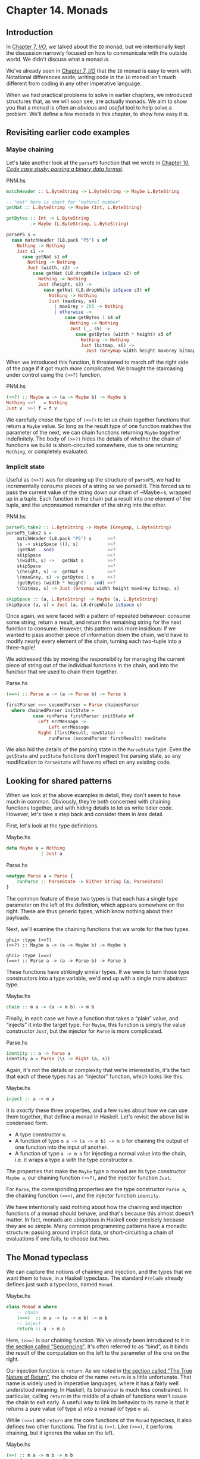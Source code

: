 * Chapter 14. Monads

** Introduction

In [[file:io.html][Chapter 7, /I/O/]], we talked about the ~IO~ monad, but we
intentionally kept the discussion narrowly focused on how to
communicate with the outside world. We didn't discuss what a monad
/is/.

We've already seen in [[file:io.html][Chapter 7, /I/O/]] that the ~IO~ monad is easy
to work with. Notational differences aside, writing code in the
~IO~ monad isn't much different from coding in any other
imperative language.

When we had practical problems to solve in earlier chapters, we
introduced structures that, as we will soon see, are actually
monads. We aim to show you that a monad is often an /obvious/ and
/useful/ tool to help solve a problem. We'll define a few monads
in this chapter, to show how easy it is.

** Revisiting earlier code examples

*** Maybe chaining

Let's take another look at the ~parseP5~ function that we wrote
in [[file:code-case-study-parsing-a-binary-data-format.html][Chapter 10, /Code case study: parsing a binary data format/]].

#+CAPTION: PNM.hs
#+BEGIN_SRC haskell
matchHeader :: L.ByteString -> L.ByteString -> Maybe L.ByteString

-- "nat" here is short for "natural number"
getNat :: L.ByteString -> Maybe (Int, L.ByteString)

getBytes :: Int -> L.ByteString
         -> Maybe (L.ByteString, L.ByteString)

parseP5 s =
  case matchHeader (L8.pack "P5") s of
    Nothing -> Nothing
    Just s1 ->
      case getNat s1 of
        Nothing -> Nothing
        Just (width, s2) ->
          case getNat (L8.dropWhile isSpace s2) of
            Nothing -> Nothing
            Just (height, s3) ->
              case getNat (L8.dropWhile isSpace s3) of
                Nothing -> Nothing
                Just (maxGrey, s4)
                  | maxGrey > 255 -> Nothing
                  | otherwise ->
                      case getBytes 1 s4 of
                        Nothing -> Nothing
                        Just (_, s5) ->
                          case getBytes (width * height) s5 of
                            Nothing -> Nothing
                            Just (bitmap, s6) ->
                              Just (Greymap width height maxGrey bitmap, s6)
#+END_SRC

When we introduced this function, it threatened to march off the
right side of the page if it got much more complicated. We brought
the staircasing under control using the ~(>>?)~ function.

#+CAPTION: PNM.hs
#+BEGIN_SRC haskell
(>>?) :: Maybe a -> (a -> Maybe b) -> Maybe b
Nothing >>? _ = Nothing
Just v  >>? f = f v
#+END_SRC

We carefully chose the type of ~(>>?)~ to let us chain together
functions that return a ~Maybe~ value. So long as the result type
of one function matches the parameter of the next, we can chain
functions returning ~Maybe~ together indefinitely. The body of
~(>>?)~ hides the details of whether the chain of functions we
build is short-circuited somewhere, due to one returning
~Nothing~, or completely evaluated.

*** Implicit state

Useful as ~(>>?)~ was for cleaning up the structure of ~parseP5~,
we had to incrementally consume pieces of a string as we parsed
it. This forced us to pass the current value of the string down
our chain of ~Maybe~s, wrapped up in a tuple. Each function in the
chain put a result into one element of the tuple, and the
unconsumed remainder of the string into the other.

#+CAPTION: PNM.hs
#+BEGIN_SRC haskell
parseP5_take2 :: L.ByteString -> Maybe (Greymap, L.ByteString)
parseP5_take2 s =
    matchHeader (L8.pack "P5") s      >>?
    \s -> skipSpace ((), s)           >>?
    (getNat . snd)                    >>?
    skipSpace                         >>?
    \(width, s) ->   getNat s         >>?
    skipSpace                         >>?
    \(height, s) ->  getNat s         >>?
    \(maxGrey, s) -> getBytes 1 s     >>?
    (getBytes (width * height) . snd) >>?
    \(bitmap, s) -> Just (Greymap width height maxGrey bitmap, s)

skipSpace :: (a, L.ByteString) -> Maybe (a, L.ByteString)
skipSpace (a, s) = Just (a, L8.dropWhile isSpace s)
#+END_SRC

Once again, we were faced with a pattern of repeated behaviour:
consume some string, return a result, and return the remaining
string for the next function to consume. However, this pattern was
more insidious: if we wanted to pass another piece of information
down the chain, we'd have to modify nearly every element of the
chain, turning each two-tuple into a three-tuple!

We addressed this by moving the responsibility for managing the
current piece of string out of the individual functions in the
chain, and into the function that we used to chain them together.

#+CAPTION: Parse.hs
#+BEGIN_SRC haskell
(==>) :: Parse a -> (a -> Parse b) -> Parse b

firstParser ==> secondParser = Parse chainedParser
  where chainedParser initState =
          case runParse firstParser initState of
            Left errMessage ->
                Left errMessage
            Right (firstResult, newState) ->
                runParse (secondParser firstResult) newState
#+END_SRC

We also hid the details of the parsing state in the ~ParseState~
type. Even the ~getState~ and ~putState~ functions don't inspect
the parsing state, so any modification to ~ParseState~ will have
no effect on any existing code.

** Looking for shared patterns

When we look at the above examples in detail, they don't seem to
have much in common. Obviously, they're both concerned with
chaining functions together, and with hiding details to let us
write tidier code. However, let's take a step back and consider
them in /less/ detail.

First, let's look at the type definitions.

#+CAPTION: Maybe.hs
#+BEGIN_SRC haskell
data Maybe a = Nothing
             | Just a
#+END_SRC

#+CAPTION: Parse.hs
#+BEGIN_SRC haskell
newtype Parse a = Parse {
    runParse :: ParseState -> Either String (a, ParseState)
}
#+END_SRC

The common feature of these two types is that each has a single
type parameter on the left of the definition, which appears
somewhere on the right. These are thus generic types, which know
nothing about their payloads.

Next, we'll examine the chaining functions that we wrote for the
two types.

#+BEGIN_SRC screen
ghci> :type (>>?)
(>>?) :: Maybe a -> (a -> Maybe b) -> Maybe b
#+END_SRC

#+BEGIN_SRC screen
ghci> :type (==>)
(==>) :: Parse a -> (a -> Parse b) -> Parse b
#+END_SRC

These functions have strikingly similar types. If we were to turn
those type constructors into a type variable, we'd end up with a
single more abstract type.

#+CAPTION: Maybe.hs
#+BEGIN_SRC haskell
chain :: m a -> (a -> m b) -> m b
#+END_SRC

Finally, in each case we have a function that takes a “plain”
value, and “injects” it into the target type. For ~Maybe~, this
function is simply the value constructor ~Just~, but the injector
for ~Parse~ is more complicated.

#+CAPTION: Parse.hs
#+BEGIN_SRC haskell
identity :: a -> Parse a
identity a = Parse (\s -> Right (a, s))
#+END_SRC

Again, it's not the details or complexity that we're interested
in, it's the fact that each of these types has an “injector”
function, which looks like this.

#+CAPTION: Maybe.hs
#+BEGIN_SRC haskell
inject :: a -> m a
#+END_SRC

It is /exactly/ these three properties, and a few rules about how
we can use them together, that define a monad in Haskell. Let's
revisit the above list in condensed form.

- A type constructor ~m~.
- A function of type ~m a -> (a -> m b) -> m b~ for chaining the
  output of one function into the input of another.
- A function of type ~a -> m a~ for injecting a normal value into
  the chain, i.e. it wraps a type a with the type constructor ~m~.

The properties that make the ~Maybe~ type a monad are its type
constructor ~Maybe a~, our chaining function ~(>>?)~, and the
injector function ~Just~.

For ~Parse~, the corresponding properties are the type constructor
~Parse a~, the chaining function ~(==>)~, and the injector
function ~identity~.

We have intentionally said nothing about how the chaining and
injection functions of a monad should behave, and that's because
this almost doesn't matter. In fact, monads are ubiquitous in
Haskell code precisely because they are so simple. Many common
programming patterns have a monadic structure: passing around
implicit data, or short-circuiting a chain of evaluations if one
fails, to choose but two.

** The Monad typeclass

We can capture the notions of chaining and injection, and the
types that we want them to have, in a Haskell typeclass. The
standard ~Prelude~ already defines just such a typeclass, named
~Monad~.

#+CAPTION: Maybe.hs
#+BEGIN_SRC haskell
class Monad m where
    -- chain
    (>>=)  :: m a -> (a -> m b) -> m b
    -- inject
    return :: a -> m a
#+END_SRC

Here, ~(>>=)~ is our chaining function. We've already been
introduced to it in [[file:io.html#io.bind][the section called “Sequencing”]]. It's often
referred to as “bind”, as it binds the result of the computation
on the left to the parameter of the one on the right.

Our injection function is ~return~. As we noted in
[[file:io.html#io.return][the section called “The True Nature of Return”]], the choice of the
name ~return~ is a little unfortunate. That name is widely used in
imperative languages, where it has a fairly well understood
meaning. In Haskell, its behaviour is much less constrained. In
particular, calling ~return~ in the middle of a chain of functions
won't cause the chain to exit early. A useful way to link its
behavior to its name is that it /returns/ a pure value (of type
~a~) into a monad (of type ~m a~).

While ~(>>=)~ and ~return~ are the core functions of the ~Monad~
typeclass, it also defines two other functions. The first is
~(>>)~. Like ~(>>=)~, it performs chaining, but it ignores the
value on the left.

#+CAPTION: Maybe.hs
#+BEGIN_SRC haskell
    (>>) :: m a -> m b -> m b
    a >> f = a >>= \_ -> f
#+END_SRC

We use this function when we want to perform actions in a certain
order, but don't care what the result of one is. This might seem
pointless: why would we not care what a function's return value
is? Recall, though, that we defined a ~(==>&)~ combinator earlier
to express exactly this. Alternatively, consider a function like
~print~, which provides a placeholder result that we do not need
to inspect.

#+BEGIN_SRC screen
ghci> :type print "foo"
print "foo" :: IO ()
#+END_SRC

If we use plain ~(>>=)~, we have to provide as its right hand side
a function that ignores its argument.

#+BEGIN_SRC screen
ghci> print "foo" >>= \_ -> print "bar"
"foo"
"bar"
#+END_SRC

But if we use ~(>>)~, we can omit the needless function.

#+BEGIN_SRC screen
ghci> print "baz" >> print "quux"
"baz"
"quux"
#+END_SRC

As we showed above, the default implementation of ~(>>)~ is
defined in terms of ~(>>=)~.

The second non-core ~Monad~ function is ~fail~, which takes an
error message and does something to make the chain of functions
fail.

#+CAPTION: Maybe.hs
#+BEGIN_SRC haskell
    fail :: String -> m a
    fail = error
#+END_SRC

#+BEGIN_WARNING
Beware of fail

Many ~Monad~ instances don't override the default implementation
of ~fail~ that we show here, so in those monads, ~fail~ uses
~error~. Calling ~error~ is usually highly undesirable, since it
throws an exception that callers either cannot catch or will not
expect.

Even if you know that right now you're executing in a monad that
has ~fail~ do something more sensible, we still recommend avoiding
it. It's far too easy to cause yourself a problem later when you
refactor your code and forget that a previously safe use of ~fail~
might be dangerous in its new context.
#+END_WARNING

To revisit the parser that we developed in
[[file:code-case-study-parsing-a-binary-data-format.html][Chapter 10, /Code case study: parsing a binary data format/]], here
is its ~Monad~ instance.

#+CAPTION: Parse.hs
#+BEGIN_SRC haskell
instance Monad Parse where
    return = identity
    (>>=) = (==>)
    fail = bail
#+END_SRC

** And now, a jargon moment

There are a few terms of jargon around monads that you may not be
familiar with. These aren't formal terms, but they're in common
use, so it's helpful to know about them.

- “Monadic” simply means “pertaining to monads”. A monadic /type/
  is an instance of the ~Monad~ typeclass; a monadic /value/ has a
  monadic type.
- When we say that a type “is a monad”, this is really a shorthand
  way of saying that it's an instance of the ~Monad~ typeclass.
  Being an instance of ~Monad~ gives us the necessary monadic
  triple of type constructor, injection function, and chaining
  function.
- In the same way, a reference to “the Foo monad” implies that
  we're talking about the type named ~Foo~, and that it's an
  instance of ~Monad~.
- An “action” is another name for a monadic value. This use of the
  word probably originated with the introduction of monads for
  I/O, where a monadic value like ~print "foo"~ can have an
  observable side effect. A function with a monadic return type
  might also be referred to as an action, though this is a little
  less common.

** Using a new monad: show your work!

In our introduction to monads, we showed how some pre-existing
code was already monadic in form. Now that we are beginning to
grasp what a monad is, and we've seen the ~Monad~ typeclass, let's
build a monad with foreknowledge of what we're doing. We'll start
out by defining its interface, then we'll put it to use. Once we
have those out of the way, we'll finally build it.

Pure Haskell code is wonderfully clean to write, but of course it
can't perform I/O. Sometimes, we'd like to have a record of
decisions we made, without writing log information to a file.
Let's develop a small library to help with this.

Recall the ~globToRegex~ function that we developed in
[[file:efficient-file-processing-regular-expressions-and-file-name-matching.html#glob.translate][the section called “Translating a glob pattern into a regular expression”]].
We will modify it so that it keeps a record of each of the special
pattern sequences that it translates. We are revisiting familiar
territory for a reason: it lets us compare non-monadic and monadic
versions of the same code.

To start off, we'll wrap our result type with a ~Logger~ type
constructor.

#+CAPTION: Logger.hs
#+BEGIN_SRC haskell
globToRegex :: String -> Logger String
#+END_SRC

*** Information hiding

We'll intentionally keep the internals of the ~Logger~ module
abstract.

#+CAPTION: Logger.hs
#+BEGIN_SRC haskell
module Logger
    (
      Logger
    , Log
    , runLogger
    , record
    ) where
#+END_SRC

Hiding the details like this has two benefits: it grants us
considerable flexibility in how we implement our monad, and more
importantly, it gives users a simple interface.

Our ~Logger~ type is purely a /type/ constructor. We don't export
the /value/ constructor that a user would need to create a value
of this type. All they can use ~Logger~ for is writing type
signatures.

The ~Log~ type is just a synonym for a list of strings, to make a
few signatures more readable. We use a list of strings to keep the
implementation simple.

#+CAPTION: Logger.hs
#+BEGIN_SRC haskell
type Log = [String]
#+END_SRC

Instead of giving our users a value constructor, we provide them
with a function, ~runLogger~, that evaluates a logged action. This
returns both the result of an action and whatever was logged while
the result was being computed.

#+CAPTION: Logger.hs
#+BEGIN_SRC haskell
runLogger :: Logger a -> (a, Log)
#+END_SRC

*** Controlled escape

The ~Monad~ typeclass doesn't provide any means for values to
escape their monadic shackles. We can inject a value into a monad
using ~return~. We can extract a value from a monad using ~(>>=)~
but the function on the right, which can see an unwrapped value,
has to wrap its own result back up again.

Most monads have one or more ~runLogger~-like functions. The
notable exception is of course ~IO~, which we usually only escape
from by exiting a program.

A monad execution function runs the code inside the monad and
unwraps its result. Such functions are usually the only means
provided for a value to escape from its monadic wrapper. The
author of a monad thus has complete control over how whatever
happens inside the monad gets out.

Some monads have several execution functions. In our case, we can
imagine a few alternatives to ~runLogger~: one might only return
the log messages, while another might return just the result and
drop the log messages.

*** Leaving a trace

When executing inside a ~Logger~ action, user code calls ~record~
to record something.

#+CAPTION: Logger.hs
#+BEGIN_SRC haskell
record :: String -> Logger ()
#+END_SRC

Since recording occurs in the plumbing of our monad, our action's
result supplies no information.

Usually, a monad will provide one or more helper functions like
our ~record~. These are our means for accessing the special
behaviors of that monad.

Our module also defines the ~Monad~ instance for the ~Logger~
type. These definitions are all that a client module needs in
order to be able to use this monad.

Here is a preview, in ~ghci~, of how our monad will behave.

#+BEGIN_SRC screen
ghci> let simple = return True :: Logger Bool
ghci> runLogger simple
(True,[])
#+END_SRC

When we run the logged action using ~runLogger~, we get back a
pair. The first element is the result of our code; the second is
the list of items logged while the action executed. We haven't
logged anything, so the list is empty. Let's fix that.

#+BEGIN_SRC screen
ghci> runLogger (record "hi mom!" >> return 3.1337)
(3.1337,["hi mom!"])
#+END_SRC

*** Using the ~Logger~ monad

Here's how we kick off our glob-to-regexp conversion inside the
~Logger~ monad.

#+CAPTION: Logger.hs
#+BEGIN_SRC haskell
globToRegex cs =
    globToRegex' cs >>= \ds ->
    return ('^':ds)
#+END_SRC

There are a few coding style issues worth mentioning here. The
body of the function starts on the line after its name. By doing
this, we gain some horizontal white space. We've also “hung” the
parameter of the anonymous function at the end of the line. This
is common practice in monadic code.

Remember the type of ~(>>=)~: it extracts the value on the left
from its ~Logger~ wrapper, and passes the unwrapped value to the
function on the right. The function on the right must, in turn,
wrap /its/ result with the ~Logger~ wrapper. This is exactly what
~return~ does: it takes a pure value, and wraps it in the monad's
type constructor.

#+BEGIN_SRC screen
ghci> :type (>>=)
(>>=) :: (Monad m) => m a -> (a -> m b) -> m b
ghci> :type (globToRegex "" >>=)
(globToRegex "" >>=) :: (String -> Logger b) -> Logger b
#+END_SRC

Even when we write a function that does almost nothing, we must
call ~return~ to wrap the result with the correct type.

#+CAPTION: Logger.hs
#+BEGIN_SRC haskell
globToRegex' :: String -> Logger String
globToRegex' "" = return "$"
#+END_SRC

When we call ~record~ to save a log entry, we use ~(>>)~ instead
of ~(>>=)~ to chain it with the following action.

#+CAPTION: Logger.hs
#+BEGIN_SRC haskell
globToRegex' ('?':cs) =
    record "any" >>
    globToRegex' cs >>= \ds ->
    return ('.':ds)
#+END_SRC

Recall that this is a variant of ~(>>=)~ that ignores the result
on the left. We know that the result of ~record~ will always be
~()~, so there's no point in capturing it.

We can use ~do~ notation, which we first encountered in
[[file:io.html#io.bind][the section called “Sequencing”]], to somewhat tidy up our code.

#+CAPTION: Logger.hs
#+BEGIN_SRC haskell
globToRegex' ('*':cs) = do
    record "kleene star"
    ds <- globToRegex' cs
    return (".*" ++ ds)
#+END_SRC

The choice of ~do~ notation versus explicit ~(>>=)~ with anonymous
functions is mostly a matter of taste, though almost everyone's
taste is to use ~do~ notation for anything longer than about two
lines. There is one significant difference between the two styles,
though, which we'll return to in
[[file:monads.html#monads.do][the section called “Desugaring of do blocks”]].

Parsing a character class mostly follows the same pattern that
we've already seen.

#+CAPTION: Logger.hs
#+BEGIN_SRC haskell
globToRegex' ('[':'!':c:cs) =
    record "character class, negative" >>
    charClass cs >>= \ds ->
    return ("[^" ++ c : ds)
globToRegex' ('[':c:cs) =
    record "character class" >>
    charClass cs >>= \ds ->
    return ("[" ++ c : ds)
globToRegex' ('[':_) =
    fail "unterminated character class"
#+END_SRC

** Mixing pure and monadic code

Based on the code we've seen so far, monads seem to have a
substantial shortcoming: the type constructor that wraps a monadic
value makes it tricky to use a normal, pure function on a value
trapped inside a monadic wrapper. Here's a simple illustration of
the apparent problem. Let's say we have a trivial piece of code
that runs in the ~Logger~ monad and returns a string.

#+BEGIN_SRC screen
ghci> let m = return "foo" :: Logger String
#+END_SRC

If we want to find out the length of that string, we can't simply
call ~length~: the string is wrapped, so the types don't match up.

#+BEGIN_SRC screen
ghci> length m

<interactive>:1:7:
    Couldn't match expected type `[a]'
           against inferred type `Logger String'
    In the first argument of `length', namely `m'
    In the expression: length m
    In the definition of `it': it = length m
#+END_SRC

What we've done so far to work around this is something like the
following.

#+BEGIN_SRC screen
ghci> :type m >>= \s -> return (length s)
m >>= \s -> return (length s) :: Logger Int
#+END_SRC

We use ~(>>=)~ to unwrap the string, then write a small anonymous
function that calls ~length~ and rewraps the result using
~return~.

This need crops up often in Haskell code. We won't be surprised to
learn that a shorthand already exists: we use the /lifting/
technique that we introduced for functors in
[[file:code-case-study-parsing-a-binary-data-format.html#binary.functor][the section called “Introducing functors”]]. Lifting a pure function
into a functor usually involves unwrapping the value inside the
functor, calling the function on it, and rewrapping the result
with the same constructor.

We do exactly the same thing with a monad. Because the ~Monad~
typeclass already provides the ~(>>=)~ and ~return~ functions that
know how to unwrap and wrap a value, the ~liftM~ function doesn't
need to know any details of a monad's implementation.

#+CAPTION: Logger.hs
#+BEGIN_SRC haskell
liftM :: (Monad m) => (a -> b) -> m a -> m b
liftM f m = m >>= \i ->
            return (f i)
#+END_SRC

When we declare a type to be an instance of the ~Functor~
typeclass, we have to write our own version of ~fmap~ specially
tailored to that type. By contrast, ~liftM~ doesn't need to know
anything of a monad's internals, because they're abstracted by
~(>>=)~ and ~return~. We only need to write it once, with the
appropriate type constraint.

The ~liftM~ function is predefined for us in the standard
~Control.Monad~ module.

To see how ~liftM~ can help readability, we'll compare two
otherwise identical pieces of code. First, the familiar kind that
does not use ~liftM~.

#+CAPTION: Logger.hs
#+BEGIN_SRC haskell
charClass_wordy (']':cs) =
    globToRegex' cs >>= \ds ->
    return (']':ds)
charClass_wordy (c:cs) =
    charClass_wordy cs >>= \ds ->
    return (c:ds)
#+END_SRC

Now we can eliminate the ~(>>=)~ and anonymous function cruft
with ~liftM~.

#+CAPTION: Logger.hs
#+BEGIN_SRC haskell
charClass (']':cs) = (']':) `liftM` globToRegex' cs
charClass (c:cs) = (c:) `liftM` charClass cs
#+END_SRC

As with ~fmap~, we often use ~liftM~ in infix form. An easy way to
read such an expression is “apply the pure function on the left to
the result of the monadic action on the right”.

The ~liftM~ function is so useful that ~Control.Monad~ defines
several variants, which combine longer chains of actions. We can
see one in the last clause of our ~globToRegex'~ function.

#+CAPTION: Logger.hs
#+BEGIN_SRC haskell
globToRegex' (c:cs) = liftM2 (++) (escape c) (globToRegex' cs)

escape :: Char -> Logger String
escape c
    | c `elem` regexChars = record "escape" >> return ['\\',c]
    | otherwise           = return [c]
  where regexChars = "\\+()^$.{}]|"
#+END_SRC

The ~liftM2~ function that we use above is defined as follows.

#+CAPTION: Logger.hs
#+BEGIN_SRC haskell
liftM2 :: (Monad m) => (a -> b -> c) -> m a -> m b -> m c
liftM2 f m1 m2 =
    m1 >>= \a ->
    m2 >>= \b ->
    return (f a b)
#+END_SRC

It executes the first action, then the second, then combines their
results using the pure function ~f~, and wraps that result. In
addition to ~liftM2~, the variants in ~Control.Monad~ go up to
~liftM5~.

** Putting a few misconceptions to rest

We've now seen enough examples of monads in action to have some
feel for what's going on. Before we continue, there are a few
oft-repeated myths about monads that we're going to address.
You're bound to encounter these assertions “in the wild”, so you
might as well be prepared with a few good retorts.

- /Monads can be hard to understand./ We've already shown that
  monads “fall out naturally” from several problems. We've found
  that the best key to understanding them is to explain several
  concrete examples, then talk about what they have in common.
- /Monads are only useful for I/O and imperative coding./ While we
  use monads for I/O in Haskell, they're valuable for many other
  purposes besides. We've already used them for short-circuiting a
  chain of computations, hiding complicated state, and logging.
  Even so, we've barely scratched the surface.
- /Monads are unique to Haskell./ Haskell is probably the language
  that makes the most explicit use of monads, but people write
  them in other languages, too, ranging from C++ to OCaml. They
  happen to be particularly tractable in Haskell, due to ~do~
  notation, the power and inference of the type system, and the
  language's syntax.
- /Monads are for controlling the order of evaluation./

** Building the ~Logger~ monad

The definition of our ~Logger~ type is very simple.

#+CAPTION: Logger.hs
#+BEGIN_SRC haskell
newtype Logger a = Logger { execLogger :: (a, Log) }
#+END_SRC

It's a pair, where the first element is the result of an action,
and the second is a list of messages logged while that action was
run.

We've wrapped the tuple in a ~newtype~ to make it a distinct type.
The ~runLogger~ function extracts the tuple from its wrapper. The
function that we're exporting to execute a logged action,
~runLogger~, is just a synonym for ~execLogger~.

#+CAPTION: Logger.hs
#+BEGIN_SRC haskell
runLogger = execLogger
#+END_SRC

Our ~record~ helper function creates a singleton list of the
message we pass it.

#+CAPTION: Logger.hs
#+BEGIN_SRC haskell
record s = Logger ((), [s])
#+END_SRC

The result of this action is ~()~, so that's the value we put in
the result slot.

Let's begin our ~Monad~ instance with ~return~, which is trivial:
it logs nothing, and stores its input in the result slot of the
tuple.

#+CAPTION: Logger.hs
#+BEGIN_SRC haskell
instance Monad Logger where
    return a = Logger (a, [])
#+END_SRC

Slightly more interesting is ~(>>=)~, which is the heart of the
monad. It combines an action and a monadic function to give a new
result and a new log.

#+CAPTION: Logger.hs
#+BEGIN_SRC haskell
    -- (>>=) :: Logger a -> (a -> Logger b) -> Logger b
    m >>= k = let (a, w) = execLogger m
                  n      = k a
                  (b, x) = execLogger n
              in Logger (b, w ++ x)
#+END_SRC

Let's spell out explicitly what is going on. We use ~runLogger~ to
extract the result ~a~ from the action ~m~, and we pass it to the
monadic function ~k~. We extract the result ~b~ from that in turn,
and put it into the result slot of the final action. We
concatenate the logs ~w~ and ~x~ to give the new log.

*** Sequential logging, not sequential evaluation

Our definition of ~(>>=)~ ensures that messages logged on the left
will appear in the new log before those on the right. However, it
says nothing about when the values ~a~ and ~b~ are evaluated:
~(>>=)~ is lazy.

Like most other aspects of a monad's behaviour, strictness is
under the control of the monad's implementor. It is not a constant
shared by all monads. Indeed, some monads come in multiple
flavours, each with different levels of strictness.

*** The writer monad

Our Logger monad is a specialised version of the standard ~Writer~
monad, which can be found in the ~Control.Monad.Writer~ module of
the ~mtl~ package. We will present a ~Writer~ example in
[[file:programming-with-monads.html#monadcase.io.class][the section called “Using typeclasses”]].

** The Maybe monad

The ~Maybe~ type is very nearly the simplest instance of ~Monad~.
It represents a computation that might not produce a result.

#+CAPTION: Maybe.hs
#+BEGIN_SRC haskell
instance Monad Maybe where
    Just x >>= k  =  k x
    Nothing >>= _ =  Nothing

    Just _ >> k   =  k
    Nothing >> _  =  Nothing

    return x      =  Just x

    fail _        =  Nothing
#+END_SRC

When we chain together a number of computations over ~Maybe~ using
~(>>=)~ or ~(>>)~, if any of them returns ~Nothing~, then we don't
evaluate any of the remaining computations.

Note, though, that the chain is not completely short-circuited.
Each ~(>>=)~ or ~(>>)~ in the chain will still match a ~Nothing~
on its left, and produce a ~Nothing~ on its right, all the way to
the end. It's easy to forget this point: when a computation in the
chain fails, the subsequent production, chaining, and consumption
of ~Nothing~ values is cheap at runtime, but it's not free.

*** Executing the Maybe monad

A function suitable for executing the ~Maybe~ monad is ~maybe~.
(Remember that “executing” a monad involves evaluating it and
returning a result that's had the monad's type wrapper removed.)

#+CAPTION: Maybe.hs
#+BEGIN_SRC haskell
maybe :: b -> (a -> b) -> Maybe a -> b
maybe n _ Nothing  = n
maybe _ f (Just x) = f x
#+END_SRC

Its first parameter is the value to return if the result is
~Nothing~. The second is a function to apply to a result wrapped
in the ~Just~ constructor; the result of that application is then
returned.

Since the ~Maybe~ type is so simple, it's about as common to
simply pattern-match on a ~Maybe~ value as it is to call ~maybe~.
Each one is more readable in different circumstances.

*** Maybe at work, and good API design

Here's an example of ~Maybe~ in use as a monad. Given a customer's
name, we want to find the billing address of their mobile phone
carrier.

#+CAPTION: Carrier.hs
#+BEGIN_SRC haskell
import qualified Data.Map as M

type PersonName = String
type PhoneNumber = String
type BillingAddress = String
data MobileCarrier = Honest_Bobs_Phone_Network
                   | Morrisas_Marvelous_Mobiles
                   | Petes_Plutocratic_Phones
                     deriving (Eq, Ord)

findCarrierBillingAddress :: PersonName
                          -> M.Map PersonName PhoneNumber
                          -> M.Map PhoneNumber MobileCarrier
                          -> M.Map MobileCarrier BillingAddress
                          -> Maybe BillingAddress
#+END_SRC

Our first version is the dreaded ladder of code marching off the
right of the screen, with many boilerplate ~case~ expressions.

#+CAPTION: Carrier.hs
#+BEGIN_SRC haskell
variation1 person phoneMap carrierMap addressMap =
    case M.lookup person phoneMap of
      Nothing -> Nothing
      Just number ->
          case M.lookup number carrierMap of
            Nothing -> Nothing
            Just carrier -> M.lookup carrier addressMap
#+END_SRC

The ~Data.Map~ module's ~lookup~ function has a monadic return
type.

#+BEGIN_SRC screen
ghci> :module +Data.Map
ghci> :type Data.Map.lookup
Data.Map.lookup :: (Ord k, Monad m) => k -> Map k a -> m a
#+END_SRC

In other words, if the given key is present in the map, ~lookup~
injects it into the monad using ~return~. Otherwise, it calls
~fail~. This is an interesting piece of API design, though one
that we think was a poor choice.

- On the positive side, the behaviours of success and failure are
  automatically customised to our needs, based on the monad we're
  calling ~lookup~ from. Better yet, ~lookup~ itself doesn't know
  or care what those behaviours are.

  The ~case~ expressions above typecheck because we're comparing
  the result of ~lookup~ against values of type ~Maybe~.
- The hitch is, of course, that using ~fail~ in the wrong monad
  throws a bothersome exception. We have already warned against
  the use of ~fail~, so we will not repeat ourselves here.

In practice, /everyone/ uses ~Maybe~ as the result type for
~lookup~. The result type of such a conceptually simple function
provides generality where it is not needed: ~lookup~ should have
been written to return ~Maybe~.

Let's set aside the API question, and deal with the ugliness of
our code. We can make more sensible use of ~Maybe~'s status as a
monad.

#+CAPTION: Carrier.hs
#+BEGIN_SRC haskell
variation2 person phoneMap carrierMap addressMap = do
  number <- M.lookup person phoneMap
  carrier <- M.lookup number carrierMap
  address <- M.lookup carrier addressMap
  return address
#+END_SRC

If any of these lookups fails, the definitions of ~(>>=)~ and
~(>>)~ mean that the result of the function as a whole will be
~Nothing~, just as it was for our first attempt that used ~case~
explicitly.

This version is much tidier, but the ~return~ isn't necessary.
Stylistically, it makes the code look more regular, and perhaps
more familiar to the eyes of an imperative programmer, but
behaviourally it's redundant. Here's an equivalent piece of code.

#+CAPTION: Carrier.hs
#+BEGIN_SRC haskell
variation2a person phoneMap carrierMap addressMap = do
  number <- M.lookup person phoneMap
  carrier <- M.lookup number carrierMap
  M.lookup carrier addressMap
#+END_SRC

When we introduced maps, we mentioned in
[[file:barcode-recognition.html#barcode.map.partial][the section called “Partial application awkwardness”]] that the type
signatures of functions in the ~Data.Map~ module often make them
awkward to partially apply. The ~lookup~ function is a good
example. If we ~flip~ its arguments, we can write the function
body as a one-liner.

#+CAPTION: Carrier.hs
#+BEGIN_SRC haskell
variation3 person phoneMap carrierMap addressMap =
    lookup phoneMap person >>= lookup carrierMap >>= lookup addressMap
  where lookup = flip M.lookup
#+END_SRC

** The list monad

While the ~Maybe~ type can represent either no value or one, there
are many situations where we might want to return some number of
results that we do not know in advance. Obviously, a list is well
suited to this purpose. The type of a list suggests that we might
be able to use it as a monad, because its type constructor has one
free variable. And sure enough, we can use a list as a monad.

Rather than simply present the ~Prelude~'s ~Monad~ instance for
the list type, let's try to figure out what an instance /ought/ to
look like. This is easy to do: we'll look at the types of ~(>>=)~
and ~return~, and perform some substitutions, and see if we can
use a few familiar list functions.

The more obvious of the two functions is ~return~. We know that it
takes a type ~a~, and wraps it in a type constructor ~m~ to give
the type ~m a~. We also know that the type constructor here is
~[]~. Substituting this type constructor for the type variable ~m~
gives us the type ~[] a~ (yes, this really is valid notation!),
which we can rewrite in more familiar form as ~[a]~.

We now know that ~return~ for lists should have the type
~a -> [a]~. There are only a few sensible possibilities for an
implementation of this function. It might return the empty list, a
singleton list, or an infinite list. The most appealing behaviour,
based on what we know so far about monads, is the singleton list:
it doesn't throw information away, nor does it repeat it
infinitely.

#+CAPTION: ListMonad.hs
#+BEGIN_SRC haskell
returnSingleton :: a -> [a]
returnSingleton x = [x]
#+END_SRC

If we perform the same substitution trick on the type of ~(>>=)~
as we did with ~return~, we discover that it should have the type
~[a] -> (a -> [b]) -> [b]~. This seems close to the type of ~map~.

#+BEGIN_SRC screen
ghci> :type (>>=)
(>>=) :: (Monad m) => m a -> (a -> m b) -> m b
ghci> :type map
map :: (a -> b) -> [a] -> [b]
#+END_SRC

The ordering of the types in ~map~'s arguments doesn't match, but
that's easy to fix.

#+BEGIN_SRC screen
ghci> :type (>>=)
(>>=) :: (Monad m) => m a -> (a -> m b) -> m b
ghci> :type flip map
flip map :: [a] -> (a -> b) -> [b]
#+END_SRC

We've still got a problem: the second argument of ~flip map~ has
the type ~a -> b~, whereas the second argument of ~(>>=)~ for
lists has the type ~a -> [b]~. What do we do about this?

Let's do a little more substitution and see what happens with the
types. The function ~flip map~ can return any type ~b~ as its
result. If we substitute ~[b]~ for ~b~ in both places where it
appears in ~flip map~'s type signature, its type signature reads
as ~a -> (a -> [b]) -> [[b]]~. In other words, if we map a
function that returns a list over a list, we get a list of lists
back.

#+BEGIN_SRC screen
ghci> flip map [1,2,3] (\a -> [a,a+100])
[[1,101],[2,102],[3,103]]
#+END_SRC

Interestingly, we haven't really changed how closely our type
signatures match. The type of ~(>>=)~ is
~[a] -> (a -> [b]) -> [b]~, while that of ~flip map~ when the
mapped function returns a list is ~[a] -> (a -> [b]) -> [[b]]~.
There's still a mismatch in one type term; we've just moved that
term from the middle of the type signature to the end. However,
our juggling wasn't in vain: we now need a function that takes a
~[[b]]~ and returns a ~[b]~, and one readily suggests itself in
the form of ~concat~.

#+BEGIN_SRC screen
ghci> :type concat
concat :: [[a]] -> [a]
#+END_SRC

The types suggest that we should flip the arguments to ~map~,
then ~concat~ the results to give a single list.

#+BEGIN_SRC screen
ghci> :type \xs f -> concat (map f xs)
\xs f -> concat (map f xs) :: [a] -> (a -> [a1]) -> [a1]
#+END_SRC

This is exactly the definition of ~(>>=)~ for lists.

#+CAPTION: ListMonad.hs
#+BEGIN_SRC haskell
instance Monad [] where
    return x = [x]
    xs >>= f = concat (map f xs)
#+END_SRC

It applies ~f~ to every element in the list ~xs~, and concatenates
the results to return a single list.

With our two core ~Monad~ definitions in hand, the implementations
of the non-core definitions that remain, ~(>>)~ and ~fail~, ought
to be obvious.

#+CAPTION: ListMonad.hs
#+BEGIN_SRC haskell
    xs >> f = concat (map (\_ -> f) xs)
    fail _ = []
#+END_SRC

*** Understanding the list monad

The list monad is similar to a familiar Haskell tool, the list
comprehension. We can illustrate this similarity by computing the
Cartesian product of two lists. First, we'll write a list
comprehension.

#+CAPTION: CartesianProduct.hs
#+BEGIN_SRC haskell
comprehensive xs ys = [(x,y) | x <- xs, y <- ys]
#+END_SRC

For once, we'll use bracketed notation for the monadic code
instead of layout notation. This will highlight how structurally
similar the monadic code is to the list comprehension.

#+CAPTION: CartesianProduct.hs
#+BEGIN_SRC haskell
monadic xs ys = do { x <- xs; y <- ys; return (x,y) }
#+END_SRC

The only real difference is that the value we're constructing
comes at the end of the sequence of expressions, instead of the
beginning as in the list comprehension. Also, the results of the
two functions are identical.

#+BEGIN_SRC screen
ghci> comprehensive [1,2] "bar"
[(1,'b'),(1,'a'),(1,'r'),(2,'b'),(2,'a'),(2,'r')]
ghci> comprehensive [1,2] "bar" == monadic [1,2] "bar"
True
#+END_SRC

It's easy to be baffled by the list monad early on, so let's walk
through our monadic Cartesian product code again in more detail.
This time, we'll rearrange the function to use layout instead of
brackets.

#+CAPTION: CartesianProduct.hs
#+BEGIN_SRC haskell
blockyDo xs ys = do
    x <- xs
    y <- ys
    return (x, y)
#+END_SRC

For every element in the list ~xs~, the rest of the function is
evaluated once, with ~x~ bound to a different value from the list
each time. Then for every element in the list ~ys~, the remainder
of the function is evaluated once, with ~y~ bound to a different
value from the list each time.

What we really have here is a doubly nested loop! This highlights
an important fact about monads: you /cannot/ predict how a block
of monadic code will behave unless you know what monad it will
execute in.

We'll now walk through the code even more explicitly, but first
let's get rid of the ~do~ notation, to make the underlying
structure clearer. We've indented the code a little unusually to
make the loop nesting more obvious.

#+CAPTION: CartesianProduct.hs
#+BEGIN_SRC haskell
blockyPlain xs ys =
    xs >>=
    \x -> ys >>=
    \y -> return (x, y)

blockyPlain_reloaded xs ys =
    concat (map (\x ->
                 concat (map (\y ->
                              return (x, y))
                         ys))
            xs)
#+END_SRC

If ~xs~ has the value ~[1,2,3]~, the two lines that follow are
evaluated with ~x~ bound to ~1~, then to ~2~, and finally to ~3~.
If ~ys~ has the value ~[True, False]~, the final line is evaluated
/six/ times: once with ~x~ as ~1~ and ~y~ as ~True~; again with
~x~ as ~1~ and ~y~ as ~False~; and so on. The ~return~ expression
wraps each tuple in a single-element list.

*** Putting the list monad to work

Here is a simple brute force constraint solver. Given an integer,
it finds all pairs of positive integers that, when multiplied,
give that value (this is the constraint being solved).

#+CAPTION: MultiplyTo.hs
#+BEGIN_SRC haskell
guarded :: Bool -> [a] -> [a]
guarded True  xs = xs
guarded False _  = []

multiplyTo :: Int -> [(Int, Int)]
multiplyTo n = do
  x <- [1..n]
  y <- [x..n]
  guarded (x * y == n) $
    return (x, y)
#+END_SRC

Let's try this in ~ghci~.

#+BEGIN_SRC screen
ghci> multiplyTo 8
[(1,8),(2,4)]
ghci> multiplyTo 100
[(1,100),(2,50),(4,25),(5,20),(10,10)]
ghci> multiplyTo 891
[(1,891),(3,297),(9,99),(11,81),(27,33)]
#+END_SRC

** Desugaring of do blocks

Haskell's ~do~ syntax is an example of /syntactic sugar/: it
provides an alternative way of writing monadic code, without using
~(>>=)~ and anonymous functions. /Desugaring/ is the translation
of syntactic sugar back to the core language.

The rules for desugaring a ~do~ block are easy to follow. We can
think of a compiler as applying these rules mechanically and
repeatedly to a ~do~ block until no more ~do~ keywords remain.

A ~do~ keyword followed by a single action is translated to that
action by itself.

| #+BEGIN_SRC haskell | #+BEGIN_SRC haskell |
| doNotation1 =       | translated1 =       |
|     do act          |     act             |
| #+END_SRC           | #+END_SRC           |

A ~do~ keyword followed by more than one action is translated to
the first action, then ~(>>)~, followed by a ~do~ keyword and the
remaining actions. When we apply this rule repeatedly, the entire
~do~ block ends up chained together by applications of ~(>>)~.

| #+BEGIN_SRC haskell   | #+BEGIN_SRC haskell   |
| doNotation2 =         | translated2 =         |
|     do act1           |     act1 >>           |
|        act2           |     do act2           |
|        {- ... etc. -} |        {- ... etc. -} |
|        actN           |        actN           |
| #+END_SRC             |                       |
|                       | finalTranslation2 =   |
|                       |     act1 >>           |
|                       |     act2 >>           |
|                       |     {- ... etc. -}    |
|                       |     actN              |
|                       | #+END_SRC             |

The ~<-~ notation has a translation that's worth paying close
attention to. On the left of the ~<-~ is a normal Haskell pattern.
This can be a single variable or something more complicated. A
guard expression is not allowed.

| #+BEGIN_SRC haskell    | #+BEGIN_SRC haskell                   |
| doNotation3 =          | translated3 =                         |
|     do pattern <- act1 |     let f pattern = do act2           |
|        act2            |                        {- ... etc. -} |
|        {- ... etc. -}  |                        actN           |
|        actN            |         f _       = fail "..."        |
| #+END_SRC              |     in act1 >>= f                     |
|                        | #+END_SRC                             |

This pattern is translated into a ~let~ binding that declares a
local function with a unique name (we're just using ~f~ as an
example above). The action on the right of the ~<-~ is then
chained with this function using ~(>>=)~.

What's noteworthy about this translation is that if the pattern
match fails, the local function calls the monad's ~fail~
implementation. Here's an example using the ~Maybe~ monad.

#+CAPTION: Do.hs
#+BEGIN_SRC haskell
robust :: [a] -> Maybe a
robust xs = do (_:x:_) <- Just xs
               return x
#+END_SRC

The ~fail~ implementation in the ~Maybe~ monad simply returns
~Nothing~. If the pattern match in the above function fails, we
thus get ~Nothing~ as our result.

#+BEGIN_SRC screen
ghci> robust [1,2,3]
Just 2
ghci> robust [1]
Nothing
#+END_SRC

Finally, when we write a ~let~ expression in a ~do~ block, we can
omit the usual ~in~ keyword. Subsequent actions in the block must
be lined up with the ~let~ keyword.

| #+BEGIN_SRC haskell       | #+BEGIN_SRC haskell      |
| doNotation4 =             | translated4 =            |
|     do let val1 = expr1   |     let val1 = expr1     |
|            val2 = expr2   |         val2 = expr2     |
|            {- ... etc. -} |         valN = exprN     |
|            valN = exprN   |     in do act1           |
|        act1               |           act2           |
|        act2               |           {- ... etc. -} |
|        {- ... etc. -}     |           actN           |
|        actN               | #+END_SRC                |
| #+END_SRC                 |                          |

*** Monads as a programmable semicolon

Back in [[file:defining-types-streamlining-functions.html#deftypes.block][the section called “The offside rule is not mandatory”]], we
mentioned that layout is the norm in Haskell, but it's not
/required/. We can write a ~do~ block using explicit structure
instead of layout.

| #+BEGIN_SRC haskell       | #+BEGIN_SRC haskell               |
| semicolon = do            | semicolonTranslated =             |
|   {                       |     act1 >>                       |
|     act1;                 |     let f val1 = let val2 = expr1 |
|     val1 <- act2;         |                  in actN          |
|     let { val2 = expr1 }; |         f _    = fail "..."       |
|     actN;                 |     in act2 >>= f                 |
|   }                       | #+END_SRC                         |
| #+END_SRC                 |                                   |

Even though this use of explicit structure is rare, the fact that
it uses semicolons to separate expressions has given rise to an
apt slogan: monads are a kind of “programmable semicolon”, because
the behaviours of ~(>>)~ and ~(>>=)~ are different in each monad.

*** Why go sugar-free?

When we write ~(>>=)~ explicitly in our code, it reminds us that
we're stitching functions together using combinators, not simply
sequencing actions.

As long as you feel like a novice with monads, we think you should
prefer to explicitly write ~(>>=)~ over the syntactic sugar of
~do~ notation. The repeated reinforcement of what's really
happening seems, for many programmers, to help to keep things
clear. (It can be easy for an imperative programmer to relax a
little too much from exposure to the ~IO~ monad, and assume that a
~do~ block means nothing more than a simple sequence of actions.)

Once you're feeling more familiar with monads, you can choose
whichever style seems more appropriate for writing a particular
function. Indeed, when you read other people's monadic code,
you'll see that it's unusual, but by no means rare, to mix /both/
~do~ notation and ~(>>=)~ in a single function.

The ~(=<<)~ function shows up frequently whether or not we use
~do~ notation. It is a flipped version of ~(>>=)~.

#+BEGIN_SRC screen
ghci> :type (>>=)
(>>=) :: (Monad m) => m a -> (a -> m b) -> m b
ghci> :type (=<<)
(=<<) :: (Monad m) => (a -> m b) -> m a -> m b
#+END_SRC

It comes in handy if we want to compose monadic functions in the
usual Haskell right-to-left style.

#+CAPTION: CartesianProduct.hs
#+BEGIN_SRC haskell
wordCount = print . length . words =<< getContents
#+END_SRC

** The state monad

We discovered earlier in this chapter that the ~Parse~ from
[[file:code-case-study-parsing-a-binary-data-format.html][Chapter 10, /Code case study: parsing a binary data format/]] was a
monad. It has two logically distinct aspects. One is the idea of a
parse failing, and providing a message with the details: we
represented this using the ~Either~ type. The other involves
carrying around a piece of implicit state, in our case the
partially consumed ~ByteString~.

This need for a way to read and write state is common enough in
Haskell programs that the standard libraries provide a monad named
~State~ that is dedicated to this purpose. This monad lives in the
~Control.Monad.State~ module.

Where our ~Parse~ type carried around a ~ByteString~ as its piece
of state, the ~State~ monad can carry any type of state. We'll
refer to the state's unknown type as ~s~.

What's an obvious and general thing we might want to do with a
state? Given a state value, we inspect it, then produce a result
and a new state value. Let's say the result can be of any type
~a~. A type signature that captures this idea is ~s -> (a, s)~:
take a state ~s~, do something with it, and return a result ~a~
and possibly a new state ~s~.

*** Almost a state monad

Let's develop some simple code that's /almost/ the ~State~ monad,
then we'll take a look at the real thing. We'll start with our
type definition, which has exactly the obvious type we described
above.

#+CAPTION: SimpleState.hs
#+BEGIN_SRC haskell
type SimpleState s a = s -> (a, s)
#+END_SRC

Our monad is a function that transforms one state into another,
yielding a result when it does so. Because of this, the ~State~
monad is sometimes called the /state transformer monad/.

Yes, this is a type synonym, not a new type, and so we're cheating
a little. Bear with us for now; this simplifies the description
that follows.

Earlier in this chapter, we said that a monad has a type
constructor with a single type variable, and yet here we have a
type with two parameters. The key here is to understand that we
can partially apply a /type/ just as we can partially apply a
normal function. This is easiest to follow with an example.

#+CAPTION: SimpleState.hs
#+BEGIN_SRC haskell
type StringState a = SimpleState String a
#+END_SRC

Here, we've bound the type variable ~s~ to ~String~. The type
~StringState~ still has a type parameter ~a~, though. It's now
more obvious that we have a suitable type constructor for a monad.
In other words, our monad's type constructor is ~SimpleState s~,
not ~SimpleState~ alone.

The next ingredient we need to make a monad is a definition for
the ~return~ function.

#+CAPTION: SimpleState.hs
#+BEGIN_SRC haskell
returnSt :: a -> SimpleState s a
returnSt a = \s -> (a, s)
#+END_SRC

All this does is take the result and the current state, and “tuple
them up”. You may by now be used to the idea that a Haskell
function with multiple parameters is just a chain of
single-parameter functions, but just in case you're not, here's a
more familiar way of writing ~returnSt~ that makes it more obvious
how simple this function is.

#+CAPTION: SimpleState.hs
#+BEGIN_SRC haskell
returnAlt :: a -> SimpleState s a
returnAlt a s = (a, s)
#+END_SRC

Our final piece of the monadic puzzle is a definition for ~(>>=)~.
Here it is, using the actual variable names from the standard
library's definition of ~(>>=)~ for ~State~.

#+CAPTION: SimpleState.hs
#+BEGIN_SRC haskell
bindSt :: (SimpleState s a) -> (a -> SimpleState s b) -> SimpleState s b
bindSt m k = \s -> let (a, s') = m s
                   in (k a) s'
#+END_SRC

Those single-letter variable names aren't exactly a boon to
readability, so let's see if we can substitute some more
meaningful names.

#+CAPTION: SimpleState.hs
#+BEGIN_SRC haskell
-- m == step
-- k == makeStep
-- s == oldState

bindAlt step makeStep oldState =
    let (result, newState) = step oldState
    in  (makeStep result) newState
#+END_SRC

To understand this definition, remember that ~step~ is a function
with the type ~s -> (a, s)~. When we evaluate this, we get a
tuple, and we have to use this to return a new function of type
~s -> (a, s)~. This is perhaps easier to follow if we get rid of
the ~SimpleState~ type synonyms from ~bindAlt~'s type signature,
and examine the types of its parameters and result.

#+CAPTION: SimpleState.hs
#+BEGIN_SRC haskell
bindAlt :: (s -> (a, s))        -- step
        -> (a -> s -> (b, s))   -- makeStep
        -> (s -> (b, s))        -- (makeStep result) newState
#+END_SRC

*** Reading and modifying the state

The definitions of ~(>>=)~ and ~return~ for the ~State~ monad
simply act as plumbing: they move a piece of state around, but
they don't touch it in any way. We need a few other simple
functions to actually do useful work with the state.

#+CAPTION: SimpleState.hs
#+BEGIN_SRC haskell
getSt :: SimpleState s s
getSt = \s -> (s, s)

putSt :: s -> SimpleState s ()
putSt s = \_ -> ((), s)
#+END_SRC

The ~getSt~ function simply takes the current state and returns it
as the result, while ~putSt~ ignores the current state and
replaces it with a new state.

*** Will the real state monad please stand up?

The only simplifying trick we played in the previous section was
to use a type synonym instead of a type definition for
~SimpleState~. If we had introduced a ~newtype~ wrapper at the
same time, the extra wrapping and unwrapping would have made our
code harder to follow.

In order to define a ~Monad~ instance, we have to provide a proper
type constructor as well as definitions for ~(>>=)~ and ~return~.
This leads us to the /real/ definition of ~State~.

#+CAPTION: State.hs
#+BEGIN_SRC haskell
newtype State s a = State {
    runState :: s -> (a, s)
}
#+END_SRC

All we've done is wrap our ~s -> (a, s)~ type in a ~State~
constructor. By using Haskell's record syntax to define the type,
we're automatically given a ~runState~ function that will unwrap a
~State~ value from its constructor. The type of ~runState~ is
~State s a -> s -> (a, s)~.

The definition of ~return~ is almost the same as for
~SimpleState~, except we wrap our function with a ~State~
constructor.

#+CAPTION: State.hs
#+BEGIN_SRC haskell
returnState :: a -> State s a
returnState a = State $ \s -> (a, s)
#+END_SRC

The definition of ~(>>=)~ is a little more complicated, because
it has to use ~runState~ to remove the ~State~ wrappers.

#+CAPTION: State.hs
#+BEGIN_SRC haskell
bindState :: State s a -> (a -> State s b) -> State s b
bindState m k = State $ \s -> let (a, s') = runState m s
                              in runState (k a) s'
#+END_SRC

This function differs from our earlier ~bindSt~ only in adding the
wrapping and unwrapping of a few values. By separating the “real
work” from the bookkeeping, we've hopefully made it clearer what's
really happening.

We modify the functions for reading and modifying the state in the
same way, by adding a little wrapping.

#+CAPTION: State.hs
#+BEGIN_SRC haskell
get :: State s s
get = State $ \s -> (s, s)

put :: s -> State s ()
put s = State $ \_ -> ((), s)
#+END_SRC

*** Using the state monad: generating random values

We've already used ~Parse~, our precursor to the ~State~ monad, to
parse binary data. In that case, we wired the type of the state we
were manipulating directly into the ~Parse~ type.

The ~State~ monad, by contrast, accepts any type of state as a
parameter. We supply the type of the state, to give e.g. ~State~
~ByteString~.

The ~State~ monad will probably feel more familiar to you than
many other monads if you have a background in imperative
languages. After all, imperative languages are all about carrying
around some implicit state, reading some parts, and modifying
others through assignment, and this is just what the ~State~ monad
is for.

So instead of unnecessarily cheerleading for the idea of using the
~State~ monad, we'll begin by demonstrating how to use it for
something simple: pseudorandom value generation. In an imperative
language, there's usually an easily available source of uniformly
distributed pseudorandom numbers. For example, in C, there's a
standard ~rand~ function that generates a pseudorandom number,
using a global state that it updates.

Haskell's standard random value generation module is named
~System.Random~. It allows the generation of random values of any
type, not just numbers. The module contains several handy
functions that live in the ~IO~ monad. For example, a rough
equivalent of C's ~rand~ function would be the following:

#+CAPTION: Random.hs
#+BEGIN_SRC haskell
import System.Random

rand :: IO Int
rand = getStdRandom (randomR (0, maxBound))
#+END_SRC

(The ~randomR~ function takes an inclusive range within which the
generated random value should lie.)

The ~System.Random~ module provides a typeclass, ~RandomGen~, that
lets us define new sources of random ~Int~ values. The type
~StdGen~ is the standard ~RandomGen~ instance. It generates
pseudorandom values. If we had an external source of truly random
data, we could make it an instance of ~RandomGen~ and get truly
random, instead of merely pseudorandom, values.

Another typeclass, ~Random~, indicates how to generate random
values of a particular type. The module defines ~Random~ instances
for all of the usual simple types.

Incidentally, the definition of ~rand~ above reads and modifies a
built-in global random generator that inhabits the ~IO~ monad.

*** A first attempt at purity

After all of our emphasis so far on avoiding the ~IO~ monad
wherever possible, it would be a shame if we were dragged back
into it just to generate some random values. Indeed,
~System.Random~ contains pure random number generation functions.

The traditional downside of purity is that we have to get or
create a random number generator, then ship it from the point we
created it to the place where it's needed. When we finally call
it, it returns a /new/ random number generator: we're in pure
code, remember, so we can't modify the state of the existing
generator.

If we forget about immutability and reuse the same generator
within a function, we get back exactly the same “random” number
every time.

#+CAPTION: Random.hs
#+BEGIN_SRC haskell
twoBadRandoms :: RandomGen g => g -> (Int, Int)
twoBadRandoms gen = (fst $ random gen, fst $ random gen)
#+END_SRC

Needless to say, this has unpleasant consequences.

#+BEGIN_SRC screen
ghci> twoBadRandoms `fmap` getStdGen
Loading package old-locale-1.0.0.0 ... linking ... done.
Loading package old-time-1.0.0.0 ... linking ... done.
Loading package random-1.0.0.0 ... linking ... done.
Loading package mtl-1.1.0.0 ... linking ... done.
(945769311181683171,945769311181683171)
#+END_SRC

The ~random~ function uses an implicit range instead of the
user-supplied range used by ~randomR~. The ~getStdGen~ function
retrieves the current value of the global standard number
generator from the ~IO~ monad.

Unfortunately, correctly passing around and using successive
versions of the generator does not make for palatable reading.
Here's a simple example.

#+CAPTION: Random.hs
#+BEGIN_SRC haskell
twoGoodRandoms :: RandomGen g => g -> ((Int, Int), g)
twoGoodRandoms gen = let (a, gen') = random gen
                         (b, gen'') = random gen'
                     in ((a, b), gen'')
#+END_SRC

Now that we know about the ~State~ monad, though, it looks like a
fine candidate to hide the generator. The ~State~ monad lets us
manage our mutable state tidily, while guaranteeing that our code
will be free of other unexpected side effects, such as modifying
files or making network connections. This makes it easier to
reason about the behavior of our code.

*** Random values in the ~State~ monad

Here's a state monad that carries around a ~StdGen~ as its piece
of state.

#+CAPTION: Random.hs
#+BEGIN_SRC haskell
type RandomState a = State StdGen a
#+END_SRC

The type synonym is of course not necessary, but it's handy. It
saves a little keyboarding, and if we wanted to swap another
random generator for ~StdGen~, it would reduce the number of type
signatures we'd need to change.

Generating a random value is now a matter of fetching the current
generator, using it, then modifying the state to replace it with
the new generator.

#+CAPTION: Random.hs
#+BEGIN_SRC haskell
getRandom :: Random a => RandomState a
getRandom =
  get >>= \gen ->
  let (val, gen') = random gen in
  put gen' >>
  return val
#+END_SRC

We can now use some of the monadic machinery that we saw earlier
to write a much more concise function for giving us a pair of
random numbers.

#+CAPTION: Random.hs
#+BEGIN_SRC haskell
getTwoRandoms :: Random a => RandomState (a, a)
getTwoRandoms = liftM2 (,) getRandom getRandom
#+END_SRC

**** Exercises

1. Rewrite ~getRandom~ to use do notation.

*** Running the state monad

As we've already mentioned, each monad has its own specialised
evaluation functions. In the case of the ~State~ monad, we have
several to choose from.

- ~runState~ returns both the result and the final state.
- ~evalState~ returns only the result, throwing away the final
  state.
- ~execState~ throws the result away, returning only the final
  state.

The ~evalState~ and ~execState~ functions are simply compositions
of ~fst~ and ~snd~ with ~runState~, respectively. Thus, of the
three, ~runState~ is the one most worth remembering.

Here's a complete example of how to implement our ~getTwoRandoms~
function.

#+CAPTION: Random.hs
#+BEGIN_SRC haskell
runTwoRandoms :: IO (Int, Int)
runTwoRandoms = do
  oldState <- getStdGen
  let (result, newState) = runState getTwoRandoms oldState
  setStdGen newState
  return result
#+END_SRC

The call to ~runState~ follows a standard pattern: we pass it a
function in the ~State~ monad and an initial state. It returns the
result of the function and the final state.

The code surrounding the call to ~runState~ merely obtains the
current global ~StdGen~ value, then replaces it afterwards so that
subsequent calls to ~runTwoRandoms~ or other random generation
functions will pick up the updated state.

*** What about a bit more state?

It's a little hard to imagine writing much interesting code in
which there's only a single state value to pass around. When we
want to track multiple pieces of state at once, the usual trick is
to maintain them in a data type. Here's an example: keeping track
of the number of random numbers we are handing out.

#+CAPTION: Random.hs
#+BEGIN_SRC haskell
data CountedRandom = CountedRandom {
      crGen :: StdGen
    , crCount :: Int
    }

type CRState = State CountedRandom

getCountedRandom :: Random a => CRState a
getCountedRandom = do
  st <- get
  let (val, gen') = random (crGen st)
  put CountedRandom { crGen = gen', crCount = crCount st + 1 }
  return val
#+END_SRC

This example happens to consume both elements of the state, and
construct a completely new state, every time we call into it. More
frequently, we're likely to read or modify only part of a state.
This function gets the number of random values generated so far.

#+CAPTION: Random.hs
#+BEGIN_SRC haskell
getCount :: CRState Int
getCount = crCount `liftM` get
#+END_SRC

This example illustrates why we used record syntax to define our
~CountedRandom~ state. It gives us accessor functions that we can
glue together with ~get~ to read specific pieces of the state.

If we want to partially update a state, the code doesn't come out
quite so appealingly.

#+CAPTION: Random.hs
#+BEGIN_SRC haskell
putCount :: Int -> CRState ()
putCount a = do
  st <- get
  put st { crCount = a }
#+END_SRC

Here, instead of a function, we're using record update syntax. The
expression ~st { crCount ~ a }~ creates a new value that's an
identical copy of ~st~, except in its ~crCount~ field, which is
given the value ~a~. Because this is a syntactic hack, we don't
get the same kind of flexibility as with a function. Record syntax
may not exhibit Haskell's usual elegance, but it at least gets the
job done.

There exists a function named ~modify~ that combines the ~get~ and
~put~ steps. It takes as argument a state transformation function,
but it's hardly more satisfactory: we still can't escape from the
clumsiness of record update syntax.

#+CAPTION: Random.hs
#+BEGIN_SRC haskell
putCountModify :: Int -> CRState ()
putCountModify a = modify $ \st -> st { crCount = a }
#+END_SRC

** Monads and functors

Functors and monads are closely related. The terms are borrowed
from a branch of mathematics called category theory, but they did
not make the transition completely unscathed.

In category theory, a monad is built from a functor. You might
expect that in Haskell, the ~Monad~ typeclass would thus be a
subclass of ~Functor~, but it isn't defined as such in the
standard ~Prelude~. This is an unfortunate oversight.

However, authors of Haskell libraries use a workaround: when
someone defines an instance of ~Monad~ for a type, they almost
always write a ~Functor~ instance for it, too. You can expect that
you'll be able to use the ~Functor~ typeclass's ~fmap~ function
with any monad.

If we compare the type signature of ~fmap~ with those of some of
the standard monad functions that we've already seen, we get a
hint as to what ~fmap~ on a monad does.

#+BEGIN_SRC screen
ghci> :type fmap
fmap :: (Functor f) => (a -> b) -> f a -> f b
ghci> :module +Control.Monad
ghci> :type liftM
liftM :: (Monad m) => (a1 -> r) -> m a1 -> m r
#+END_SRC

Sure enough, ~fmap~ lifts a pure function into the monad, just as
~liftM~ does.

*** Another way of looking at monads

Now that we know about the relationship between functors and
monads, If we look back at the list monad, we can see something
interesting. Specifically, take a look at the definition of
~(>>=)~ for lists.

#+CAPTION: ListMonad.hs
#+BEGIN_SRC haskell
instance Monad [] where
    return x = [x]
    xs >>= f = concat (map f xs)
#+END_SRC

Recall that ~f~ has type ~a -> [a]~. When we call ~map f xs~, we
get back a value of type ~[[a]]~, which we have to “flatten” using
~concat~.

Consider what we could do if ~Monad~ was a subclass of ~Functor~.
Since ~fmap~ for lists is defined to be ~map~, we could replace
~map~ with ~fmap~ in the definition of ~(>>=)~. This is not very
interesting by itself, but suppose we could go further.

The ~concat~ function is of type ~[[a]] -> [a]~: as we mentioned,
it flattens the nesting of lists. We could generalise this type
signature from lists to monads, giving us the “remove a level of
nesting” type ~m (m a) -> m a~. The function that has this type is
conventionally named ~join~.

If we had definitions of ~join~ and ~fmap~, we wouldn't need to
write a definition of ~(>>=)~ for every monad, because it would be
completely generic. Here's what an alternative definition of the
~Monad~ typeclass might look like, along with a definition of
~(>>=)~.

#+CAPTION: AltMonad.hs
#+BEGIN_SRC haskell
import Prelude hiding ((>>=), return)

class Functor m => AltMonad m where
    join :: m (m a) -> m a
    return :: a -> m a

(>>=) :: AltMonad m => m a -> (a -> m b) -> m b
xs >>= f = join (fmap f xs)
#+END_SRC

Neither definition of a monad is “better”, since if we have
~join~ we can write ~(>>=)~, and vice versa, but the different
perspectives can be refreshing.

Removing a layer of monadic wrapping can, in fact, be useful in
realistic circumstances. We can find a generic definition of
~join~ in the ~Control.Monad~ module.

#+CAPTION: MonadJoin.hs
#+BEGIN_SRC haskell
join :: Monad m => m (m a) -> m a
join x = x >>= id
#+END_SRC

Here are some examples of what it does.

#+BEGIN_SRC screen
ghci> join (Just (Just 1))
Just 1
ghci> join Nothing
Nothing
ghci> join [[1],[2,3]]
[1,2,3]
#+END_SRC

** The monad laws, and good coding style

In [[file:code-case-study-parsing-a-binary-data-format.html#binary.functor.laws][the section called “Thinking more about functors”]], we
introduced two rules for how functors should always behave.

#+BEGIN_SRC haskell
fmap id == id
fmap (f . g) == fmap f . fmap g
#+END_SRC

There are also rules for how monads ought to behave. The three
laws below are referred to as the monad laws. A Haskell
implementation doesn't enforce these laws: it's up to the author
of a ~Monad~ instance to follow them.

The monad laws are simply formal ways of saying “a monad shouldn't
surprise me”. In principle, we could probably get away with
skipping over them entirely. It would be a shame if we did,
however, because the laws contain gems of wisdom that we might
otherwise overlook.

#+BEGIN_TIP
Reading the laws

You can read each law below as “the expression on the left of
the ~==~ is equivalent to that on the right.”
#+END_TIP

The first law states that ~return~ is a /left identity/ for
~(>>=)~.

#+BEGIN_SRC haskell
return x >>= f == f x
#+END_SRC

Another way to phrase this is that there's no reason to use
~return~ to wrap up a pure value if all you're going to do is
unwrap it again with ~(>>=)~. It's actually a common style error
among programmers new to monads to wrap a value with ~return~,
then unwrap it with ~(>>=)~ a few lines later in the same
function. Here's the same law written with ~do~ notation.

#+BEGIN_SRC haskell
do y <- return x
   f y == f x
#+END_SRC

This law has practical consequences for our coding style: we don't
want to write unnecessary code, and the law lets us assume that
the terse code will be identical in its effect to the more verbose
version.

The second monad law states that ~return~ is a /right identity/
for ~(>>=)~.

#+BEGIN_SRC haskell
m >>= return == m
#+END_SRC

This law also has style consequences in real programs,
particularly if you're coming from an imperative language: there's
no need to use ~return~ if the last action in a block would
otherwise be returning the correct result. Let's look at this law
in ~do~ notation.

#+BEGIN_SRC haskell
do y <- m
   return y == m
#+END_SRC

Once again, if we assume that a monad obeys this law, we can write
the shorter code in the knowledge that it will have the same
effect as the longer code.

The final law is concerned with associativity.

#+BEGIN_SRC haskell
m >>= (\x -> f x >>= g) == (m >>= f) >>= g
#+END_SRC

This law can be a little more difficult to follow, so let's look
at the contents of the parentheses on each side of the equation.
We can rewrite the expression on the left as follows.

#+BEGIN_SRC haskell
m >>= s
  where s x = f x >>= g
#+END_SRC

On the right, we can also rearrange things.

#+BEGIN_SRC haskell
t >>= g
  where t = m >>= f
#+END_SRC

We're now claiming that the following two expressions are
equivalent.

#+BEGIN_SRC haskell
m >>= s == t >>= g
#+END_SRC

What this means is if we want to break up an action into smaller
pieces, it doesn't matter which sub-actions we hoist out to make
new actions with, provided we preserve their ordering. If we have
three actions chained together, we can substitute the first two
and leave the third in place, or we can replace the second two and
leave the first in place.

Even this more complicated law has a practical consequence. In the
terminology of software refactoring, the “extract method”
technique is a fancy term for snipping out a piece of inline code,
turning it into a function, and calling the function from the site
of the snipped code. This law essentially states that this
technique can be applied to monadic Haskell code.

We've now seen how each of the monad laws offers us an insight
into writing better monadic code. The first two laws show us how
to avoid unnecessary use of ~return~. The third suggests that we
can safely refactor a complicated action into several simpler
ones. We can now safely let the details fade, in the knowledge
that our “do what I mean” intuitions won't be violated when we use
properly written monads.

Incidentally, a Haskell compiler cannot guarantee that a monad
actually follows the monad laws. It is the responsibility of a
monad's author to satisfy—or, preferably, prove to—themselves
that their code follows the laws.
